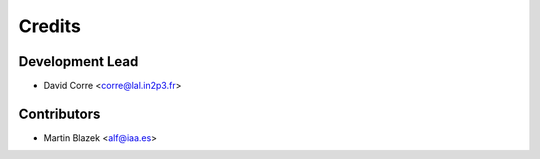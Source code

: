 =======
Credits
=======

Development Lead
----------------

* David Corre <corre@lal.in2p3.fr>

Contributors
------------

* Martin Blazek <alf@iaa.es>
